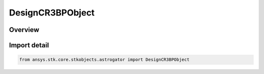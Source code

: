DesignCR3BPObject
=================

.. py:class:: ansys.stk.core.stkobjects.astrogator.DesignCR3BPObject

   Bases: :py:class:`~ansys.stk.core.stkobjects.astrogator.IDesignCR3BPObject`

   CR3BP associated object definition.

.. py:currentmodule:: DesignCR3BPObject

Overview
--------


Import detail
-------------

.. code-block:: python

    from ansys.stk.core.stkobjects.astrogator import DesignCR3BPObject



